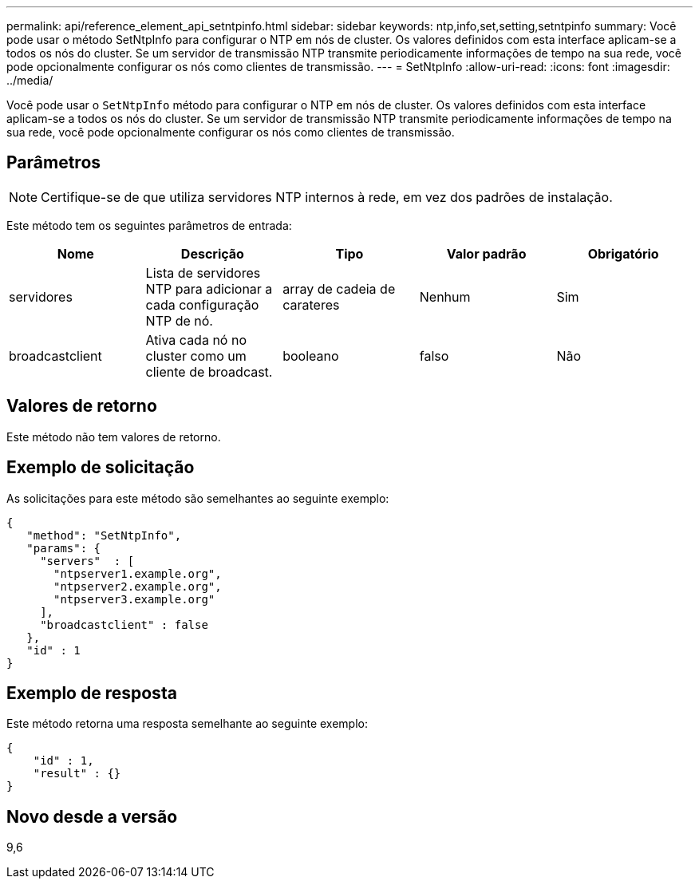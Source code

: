 ---
permalink: api/reference_element_api_setntpinfo.html 
sidebar: sidebar 
keywords: ntp,info,set,setting,setntpinfo 
summary: Você pode usar o método SetNtpInfo para configurar o NTP em nós de cluster. Os valores definidos com esta interface aplicam-se a todos os nós do cluster. Se um servidor de transmissão NTP transmite periodicamente informações de tempo na sua rede, você pode opcionalmente configurar os nós como clientes de transmissão. 
---
= SetNtpInfo
:allow-uri-read: 
:icons: font
:imagesdir: ../media/


[role="lead"]
Você pode usar o `SetNtpInfo` método para configurar o NTP em nós de cluster. Os valores definidos com esta interface aplicam-se a todos os nós do cluster. Se um servidor de transmissão NTP transmite periodicamente informações de tempo na sua rede, você pode opcionalmente configurar os nós como clientes de transmissão.



== Parâmetros


NOTE: Certifique-se de que utiliza servidores NTP internos à rede, em vez dos padrões de instalação.

Este método tem os seguintes parâmetros de entrada:

|===
| Nome | Descrição | Tipo | Valor padrão | Obrigatório 


 a| 
servidores
 a| 
Lista de servidores NTP para adicionar a cada configuração NTP de nó.
 a| 
array de cadeia de carateres
 a| 
Nenhum
 a| 
Sim



 a| 
broadcastclient
 a| 
Ativa cada nó no cluster como um cliente de broadcast.
 a| 
booleano
 a| 
falso
 a| 
Não

|===


== Valores de retorno

Este método não tem valores de retorno.



== Exemplo de solicitação

As solicitações para este método são semelhantes ao seguinte exemplo:

[listing]
----
{
   "method": "SetNtpInfo",
   "params": {
     "servers"  : [
       "ntpserver1.example.org",
       "ntpserver2.example.org",
       "ntpserver3.example.org"
     ],
     "broadcastclient" : false
   },
   "id" : 1
}
----


== Exemplo de resposta

Este método retorna uma resposta semelhante ao seguinte exemplo:

[listing]
----
{
    "id" : 1,
    "result" : {}
}
----


== Novo desde a versão

9,6
